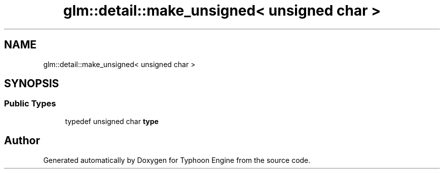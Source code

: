 .TH "glm::detail::make_unsigned< unsigned char >" 3 "Sat Jul 20 2019" "Version 0.1" "Typhoon Engine" \" -*- nroff -*-
.ad l
.nh
.SH NAME
glm::detail::make_unsigned< unsigned char >
.SH SYNOPSIS
.br
.PP
.SS "Public Types"

.in +1c
.ti -1c
.RI "typedef unsigned char \fBtype\fP"
.br
.in -1c

.SH "Author"
.PP 
Generated automatically by Doxygen for Typhoon Engine from the source code\&.

